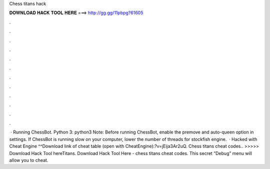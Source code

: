 Chess titans hack

𝐃𝐎𝐖𝐍𝐋𝐎𝐀𝐃 𝐇𝐀𝐂𝐊 𝐓𝐎𝐎𝐋 𝐇𝐄𝐑𝐄 ===> http://gg.gg/11pbpg?61605

.

.

.

.

.

.

.

.

.

.

.

.

 · Running ChessBot. Python 3: python3  Note: Before running ChessBot, enable the premove and auto-queen option in  settings. If ChessBot is running slow on your computer, lower the number of threads for stockfish engine.  · Hacked with Cheat Engine ^^Download link of cheat table (open with CheatEngine):?v=jEija3Ar2uQ. Chess titans cheat codes.. >>>>> Download Hack Tool hereTitans. Download Hack Tool Here -  chess titans cheat codes. This secret “Debug” menu will allow you to cheat.